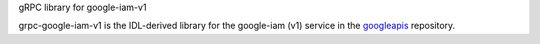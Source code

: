 gRPC library for google-iam-v1

grpc-google-iam-v1 is the IDL-derived library for the google-iam (v1) service in the googleapis_ repository.

.. _`googleapis`: https://github.com/googleapis/googleapis/tree/master/google/iam/v1


